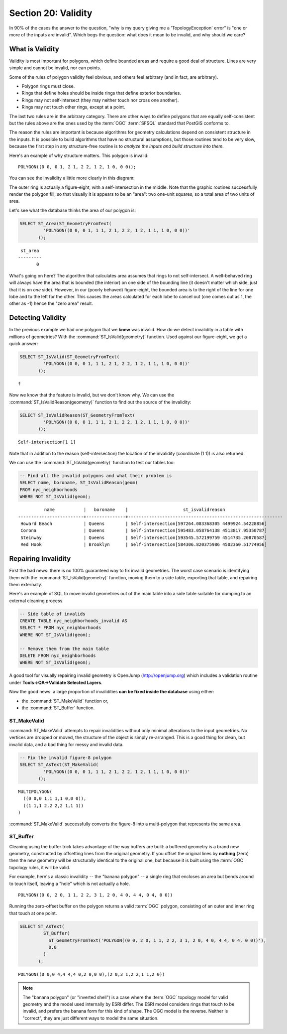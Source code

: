 .. _validity:

Section 20: Validity
====================

In 90% of the cases the answer to the question, "why is my query giving me a 'TopologyException' error" is "one or more of the inputs are invalid".  Which begs the question: what does it mean to be invalid, and why should we care?

What is Validity
----------------

Validity is most important for polygons, which define bounded areas and require a good deal of structure. Lines are very simple and cannot be invalid, nor can points.

Some of the rules of polygon validity feel obvious, and others feel arbitrary (and in fact, are arbitrary).

* Polygon rings must close.
* Rings that define holes should be inside rings that define exterior boundaries.
* Rings may not self-intersect (they may neither touch nor cross one another).
* Rings may not touch other rings, except at a point.

The last two rules are in the arbitrary category. There are other ways to define polygons that are equally self-consistent but the rules above are the ones used by the :term:`OGC` :term:`SFSQL` standard that PostGIS conforms to.

The reason the rules are important is because algorithms for geometry calculations depend on consistent structure in the inputs. It is possible to build algorithms that have no structural assumptions, but those routines tend to be very slow, because the first step in any structure-free routine is to *analyze the inputs and build structure into them*.

Here's an example of why structure matters. This polygon is invalid:

::

  POLYGON((0 0, 0 1, 2 1, 2 2, 1 2, 1 0, 0 0));
  
You can see the invalidity a little more clearly in this diagram:

.. image:: ./validity/figure_eight.png

The outer ring is actually a figure-eight, with a self-intersection in the middle. Note that the graphic routines successfully render the polygon fill, so that visually it is appears to be an "area": two one-unit squares, so a total area of two units of area.

Let's see what the database thinks the area of our polygon is:

.. code-block:: sql

  SELECT ST_Area(ST_GeometryFromText(
           'POLYGON((0 0, 0 1, 1 1, 2 1, 2 2, 1 2, 1 1, 1 0, 0 0))'
         ));
  
::

    st_area 
   ---------
          0

What's going on here? The algorithm that calculates area assumes that rings to not self-intersect. A well-behaved ring will always have the area that is bounded (the interior) on one side of the bounding line (it doesn't matter which side, just that it is on *one* side). However, in our (poorly behaved) figure-eight, the bounded area is to the right of the line for one lobe and to the left for the other. This causes the areas calculated for each lobe to cancel out (one comes out as 1, the other as -1) hence the "zero area" result.


Detecting Validity
------------------

In the previous example we had one polygon that we **knew** was invalid. How do we detect invalidity in a table with millions of geometries? With the :command:`ST_IsValid(geometry)` function. Used against our figure-eight, we get a quick answer:

.. code-block:: sql

  SELECT ST_IsValid(ST_GeometryFromText(
           'POLYGON((0 0, 0 1, 1 1, 2 1, 2 2, 1 2, 1 1, 1 0, 0 0))'
         ));

:: 

  f

Now we know that the feature is invalid, but we don't know why. We can use the :command:`ST_IsValidReason(geometry)` function to find out the source of the invalidity:

.. code-block:: sql

  SELECT ST_IsValidReason(ST_GeometryFromText(
           'POLYGON((0 0, 0 1, 1 1, 2 1, 2 2, 1 2, 1 1, 1 0, 0 0))'
         ));

::

  Self-intersection[1 1]

Note that in addition to the reason (self-intersection) the location of the invalidity (coordinate (1 1)) is also returned.

We can use the :command:`ST_IsValid(geometry)` function to test our tables too:

.. code-block:: sql

  -- Find all the invalid polygons and what their problem is
  SELECT name, boroname, ST_IsValidReason(geom)
  FROM nyc_neighborhoods
  WHERE NOT ST_IsValid(geom);

::

           name           |   boroname    |                     st_isvalidreason                      
 -------------------------+---------------+-----------------------------------------------------------
  Howard Beach            | Queens        | Self-intersection[597264.083368305 4499924.54228856]
  Corona                  | Queens        | Self-intersection[595483.058764138 4513817.95350787]
  Steinway                | Queens        | Self-intersection[593545.572199759 4514735.20870587]
  Red Hook                | Brooklyn      | Self-intersection[584306.820375986 4502360.51774956]



Repairing Invalidity
--------------------

First the bad news: there is no 100% guaranteed way to fix invalid geometries. The worst case scenario is identifying them with the :command:`ST_IsValid(geometry)` function, moving them to a side table, exporting that table, and repairing them externally.

Here's an example of SQL to move invalid geometries out of the main table into a side table suitable for dumping to an external cleaning process.

.. code-block:: sql

  -- Side table of invalids
  CREATE TABLE nyc_neighborhoods_invalid AS
  SELECT * FROM nyc_neighborhoods
  WHERE NOT ST_IsValid(geom);
  
  -- Remove them from the main table
  DELETE FROM nyc_neighborhoods
  WHERE NOT ST_IsValid(geom);

A good tool for visually repairing invalid geometry is OpenJump (http://openjump.org) which includes a validation routine under **Tools->QA->Validate Selected Layers**.

Now the good news: a large proportion of invalidities **can be fixed inside the database** using either:

* the :command:`ST_MakeValid` function or,
* the :command:`ST_Buffer` function.

ST_MakeValid
~~~~~~~~~~~~

:command:`ST_MakeValid` attempts to repair invalidities without only minimal alterations to the input geometries. No vertices are dropped or moved, the structure of the object is simply re-arranged. This is a good thing for clean, but invalid data, and a bad thing for messy and invalid data. 

.. code-block:: sql

  -- Fix the invalid figure-8 polygon
  SELECT ST_AsText(ST_MakeValid(
           'POLYGON((0 0, 0 1, 1 1, 2 1, 2 2, 1 2, 1 1, 1 0, 0 0))'
         ));
         
::

  MULTIPOLYGON(
    ((0 0,0 1,1 1,1 0,0 0)),
    ((1 1,1 2,2 2,2 1,1 1))
  )

:command:`ST_MakeValid` successfully converts the figure-8 into a multi-polygon that represents the same area.

ST_Buffer
~~~~~~~~~

Cleaning using the buffer trick takes advantage of the way buffers are built: a buffered geometry is a brand new geometry, constructed by offsetting lines from the original geometry. If you offset the original lines by **nothing** (zero) then the new geometry will be structurally identical to the original one, but because it is built using the :term:`OGC` topology rules, it will be valid.

For example, here's a classic invalidity -- the "banana polygon" -- a single ring that encloses an area but bends around to touch itself, leaving a "hole" which is not actually a hole.

:: 

  POLYGON((0 0, 2 0, 1 1, 2 2, 3 1, 2 0, 4 0, 4 4, 0 4, 0 0))
  
.. image:: ./validity/banana.png
  :class: inline

Running the zero-offset buffer on the polygon returns a valid :term:`OGC` polygon, consisting of an outer and inner ring that touch at one point.

.. code-block:: sql

  SELECT ST_AsText(
           ST_Buffer(
             ST_GeometryFromText('POLYGON((0 0, 2 0, 1 1, 2 2, 3 1, 2 0, 4 0, 4 4, 0 4, 0 0))'),
             0.0
           )
         );

::

  POLYGON((0 0,0 4,4 4,4 0,2 0,0 0),(2 0,3 1,2 2,1 1,2 0))

.. note::

  The "banana polygon" (or "inverted shell") is a case where the :term:`OGC` topology model for valid geometry and the model used internally by ESRI differ. The ESRI model considers rings that touch to be invalid, and prefers the banana form for this kind of shape. The OGC model is the reverse. Neither is "correct", they are just different ways to model the same situation.
  
